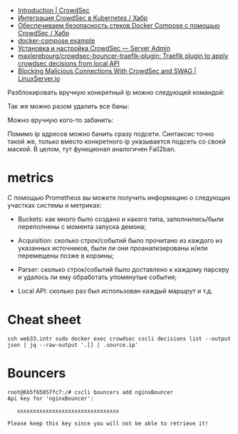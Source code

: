 - [[https://docs.crowdsec.net/docs/intro][Introduction | CrowdSec]]
- [[https://habr.com/ru/company/crowdsec/blog/592305/][Интеграция CrowdSec в Kubernetes / Хабр]]
- [[https://habr.com/ru/company/crowdsec/blog/581876/][Обеспечиваем безопасность стеков Docker Compose с помощью CrowdSec / Хабр]]
- [[https://github.com/crowdsecurity/crowdsec/issues/1306][docker-compose example]]
- [[https://serveradmin.ru/ustanovka-i-nastrojka-crowdsec/][Установка и настройка CrowdSec — Server Admin]]
- [[https://github.com/maxlerebourg/crowdsec-bouncer-traefik-plugin][maxlerebourg/crowdsec-bouncer-traefik-plugin: Traefik plugin to apply crowdsec decisions from local API]]
- [[https://www.linuxserver.io/blog/blocking-malicious-connections-with-crowdsec-and-swag][Blocking Malicious Connections With CrowdSec and SWAG | LinuxServer.io]]

Разблокировать вручную конкретный ip можно следующей командой:

# cscli decisions delete --ip 10.20.1.16

Так же можно разом удалить все баны:

# cscli decisions delete --all

Можно вручную кого-то забанить:

# cscli decisions add --ip 10.20.1.16 --reason "web bruteforce" --type ban

Помимо ip адресов можно банить сразу подсети. Синтаксис точно такой же, только вместо конкретного ip указывается подсеть со своей маской. В целом, тут функционал аналогичен Fail2ban.

* metrics

С помощью Prometheus вы можете получить информацию о следующих участках
системы и метриках:

- Buckets: как много было создано и какого типа, заполнились/были переполнены
  с момента запуска демона;

- Acquisition: сколько строк/событий было прочитано из каждого из указанных
  источников, были ли они проанализированы и/или перемещены позже в корзины;

- Parser: сколько строк/событий было доставлено к каждому парсеру и удалось ли
  ему обработать упомянутые события;

- Local API: сколько раз был использован каждый маршрут и т.д.

* Cheat sheet

: ssh web33.intr sudo docker exec crowdsec cscli decisions list --output json | jq --raw-output '.[] | .source.ip'

* Bouncers

#+begin_example
  root@6b5f65057fc7:/# cscli bouncers add nginxBouncer
  Api key for 'nginxBouncer':

     xxxxxxxxxxxxxxxxxxxxxxxxxxxxxxxx

  Please keep this key since you will not be able to retrieve it!
#+end_example
